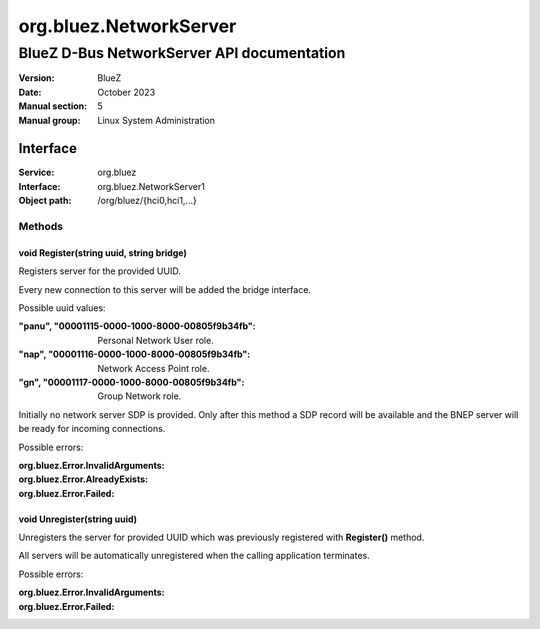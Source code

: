 =======================
org.bluez.NetworkServer
=======================

-------------------------------------------
BlueZ D-Bus NetworkServer API documentation
-------------------------------------------

:Version: BlueZ
:Date: October 2023
:Manual section: 5
:Manual group: Linux System Administration

Interface
=========

:Service:	org.bluez
:Interface:	org.bluez.NetworkServer1
:Object path:	/org/bluez/{hci0,hci1,...}


Methods
-------

void Register(string uuid, string bridge)
`````````````````````````````````````````

Registers server for the provided UUID.

Every new connection to this server will be added the bridge interface.

Possible uuid values:

:"panu", "00001115-0000-1000-8000-00805f9b34fb":

	Personal Network User role.

:"nap", "00001116-0000-1000-8000-00805f9b34fb":

	Network Access Point role.

:"gn", "00001117-0000-1000-8000-00805f9b34fb":

	Group Network role.

Initially no network server SDP is provided. Only after this method a SDP record
will be available and the BNEP server will be ready for incoming connections.

Possible errors:

:org.bluez.Error.InvalidArguments:
:org.bluez.Error.AlreadyExists:
:org.bluez.Error.Failed:

void Unregister(string uuid)
````````````````````````````

Unregisters the server for provided UUID which was previously registered with
**Register()** method.

All servers will be automatically unregistered when the calling application
terminates.

Possible errors:

:org.bluez.Error.InvalidArguments:
:org.bluez.Error.Failed:

